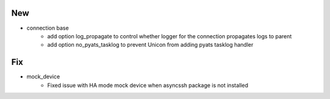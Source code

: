 --------------------------------------------------------------------------------
                                      New                                       
--------------------------------------------------------------------------------

* connection base
    * add option log_propagate to control whether logger for the connection propagates logs to parent
    * add option no_pyats_tasklog to prevent Unicon from adding pyats tasklog handler


--------------------------------------------------------------------------------
                                      Fix                                       
--------------------------------------------------------------------------------

* mock_device
    * Fixed issue with HA mode mock device when asyncssh package is not installed


